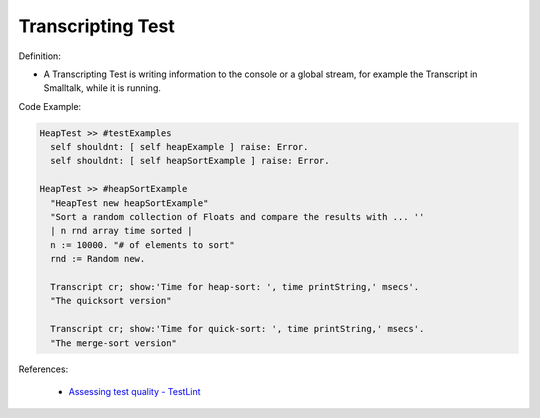 Transcripting Test
^^^^^
Definition:

* A Transcripting Test is writing information to the console or a global stream, for example the Transcript in Smalltalk, while it is running.


Code Example:

.. code-block:: smalltalk

  HeapTest >> #testExamples
    self shouldnt: [ self heapExample ] raise: Error.
    self shouldnt: [ self heapSortExample ] raise: Error.

  HeapTest >> #heapSortExample
    "HeapTest new heapSortExample"
    "Sort a random collection of Floats and compare the results with ... ''
    | n rnd array time sorted |
    n := 10000. "# of elements to sort"
    rnd := Random new.
    
    Transcript cr; show:'Time for heap-sort: ', time printString,' msecs'.
    "The quicksort version"
    
    Transcript cr; show:'Time for quick-sort: ', time printString,' msecs'.
    "The merge-sort version"

References:

 * `Assessing test quality - TestLint <http://citeseerx.ist.psu.edu/viewdoc/summary?doi=10.1.1.144.9594>`_

